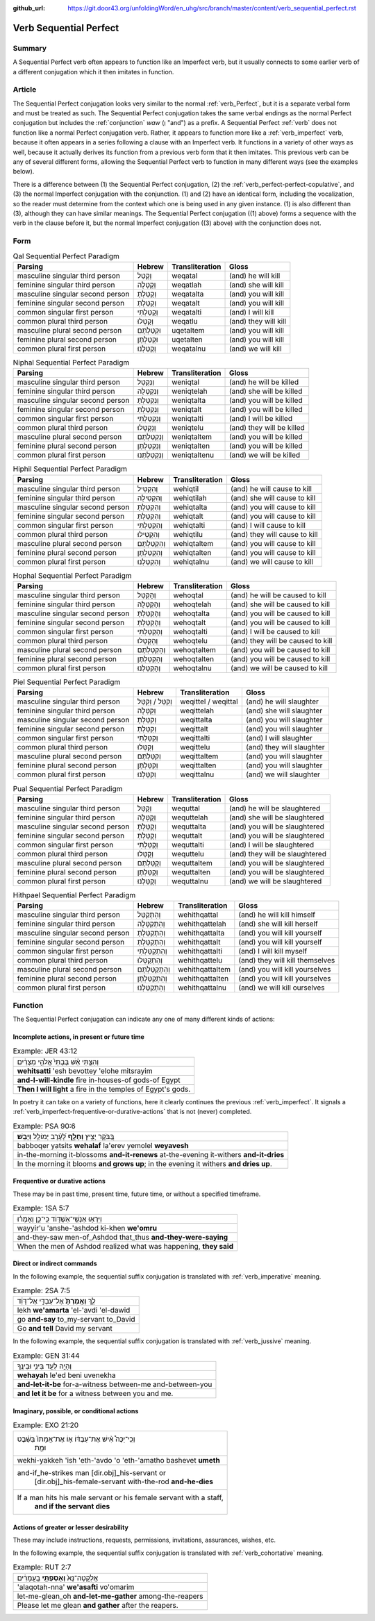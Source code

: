 :github_url: https://git.door43.org/unfoldingWord/en_uhg/src/branch/master/content/verb_sequential_perfect.rst

.. _verb_sequential_perfect:

Verb Sequential Perfect
=======================

Summary
-------

A Sequential Perfect verb often appears to function like an Imperfect verb, but it usually connects to some earlier
verb of a different conjugation which it then imitates in function. 

Article
-------

The Sequential Perfect conjugation looks very similar to the normal
:ref:`verb_Perfect`,
but it is a separate verbal form and must be treated as such. The
Sequential Perfect conjugation takes the same verbal endings as the
normal Perfect conjugation but includes the
:ref:`conjunction`
*waw* (וְ "and") as a prefix. A Sequential Perfect
:ref:`verb`
does not function like a normal Perfect conjugation verb. Rather, it appears to
function more like a :ref:`verb_imperfect` verb, because it often appears in a series following a
clause with an Imperfect verb. It functions in a variety of other ways as well, because it actually derives its function 
from a previous verb form that it then imitates. This previous verb can be any of several different forms, allowing the 
Sequential Perfect verb to function in many different ways (see the examples below). 

There is a difference between (1) the Sequential Perfect conjugation, (2)
the :ref:`verb_perfect-perfect-copulative`,
and (3) the normal Imperfect conjugation with the conjunction. (1) and (2)
have an identical form, including the vocalization, so the reader must
determine from the context which one is being used in any given
instance. (1) is also different than (3), although they can have similar
meanings. The Sequential Perfect conjugation ((1) above) forms a sequence
with the verb in the clause before it, but the normal Imperfect conjugation
((3) above) with the conjunction does not.

Form
----

.. csv-table:: Qal Sequential Perfect Paradigm
  :header-rows: 1

  Parsing,Hebrew,Transliteration,Gloss
  masculine singular third person,וְקָטַל,weqatal,(and) he will kill
  feminine singular third person,וְקָטְלָה,weqatlah,(and) she will kill
  masculine singular second person,וְקָטַלְתָּ,weqatalta,(and) you will kill
  feminine singular second person,וְקָטַלְתְּ,weqatalt,(and) you will kill
  common singular first person,וְקָטַלְתִּי,weqatalti,(and) I will kill
  common plural third person,וְקָטְלוּ,weqatlu,(and) they will kill
  masculine plural second person,וּקְטַלְתֶּם,uqetaltem,(and) you will kill
  feminine plural second person,וּקְטַלְתֶּן,uqetalten,(and) you will kill
  common plural first person,וְקָטַלְנוּ,weqatalnu,(and) we will kill

.. csv-table:: Niphal Sequential Perfect Paradigm
  :header-rows: 1

  Parsing,Hebrew,Transliteration,Gloss
  masculine singular third person,וְנִקְטַל,weniqtal,(and) he will be killed
  feminine singular third person,וְנִקְטְלָה,weniqtelah,(and) she will be killed
  masculine singular second person,וְנִקְטַלְתָּ,weniqtalta,(and) you will be killed
  feminine singular second person,וְנִקְטַלְתְּ,weniqtalt,(and) you will be killed
  common singular first person,וְנִקְטַלְתִּי,weniqtalti,(and) I will be killed
  common plural third person,וְנִקְטְלוּ,weniqtelu,(and) they will be killed
  masculine plural second person,וְנִקְטַלְתֶּם,weniqtaltem,(and) you will be killed
  feminine plural second person,וְנִקְטַלְתֶּן,weniqtalten,(and) you will be killed
  common plural first person,וְנִקְטַלְתֶּנוּ,weniqtaltenu,(and) we will be killed

.. csv-table:: Hiphil Sequential Perfect Paradigm
  :header-rows: 1

  Parsing,Hebrew,Transliteration,Gloss
  masculine singular third person,וְהִקְטִיל,wehiqtil,(and) he will cause to kill
  feminine singular third person,וְהִקְטִילָה,wehiqtilah,(and) she will cause to kill
  masculine singular second person,וְהִקְטַלְתָּ,wehiqtalta,(and) you will cause to kill
  feminine singular second person,וְהִקְטַלְתְּ,wehiqtalt,(and) you will cause to kill
  common singular first person,וְהִקְטַלְתִּי,wehiqtalti,(and) I will cause to kill
  common plural third person,וְהִקְטִילוּ,wehiqtilu,(and) they will cause to kill
  masculine plural second person,וְהִקְטַלְתֶּם,wehiqtaltem,(and) you will cause to kill
  feminine plural second person,וְהִקְטַלְתֶּן,wehiqtalten,(and) you will cause to kill
  common plural first person,וְהִקְטַלְנוּ,wehiqtalnu,(and) we will cause to kill

.. csv-table:: Hophal Sequential Perfect Paradigm
  :header-rows: 1

  Parsing,Hebrew,Transliteration,Gloss
  masculine singular third person,וְהָקְטַל,wehoqtal,(and) he will be caused to kill
  feminine singular third person,וְהָקְטְלָה,wehoqtelah,(and) she will be caused to kill
  masculine singular second person,וְהָקְטַלְתָּ,wehoqtalta,(and) you will be caused to kill
  feminine singular second person,וְהָקְטַלְתְּ,wehoqtalt,(and) you will be caused to kill
  common singular first person,וְהָקְטַלְתִּי,wehoqtalti,(and) I will be caused to kill
  common plural third person,וְהָקְטְלוּ,wehoqtelu,(and) they will be caused to kill
  masculine plural second person,וְהָקְטַלְתֶּם,wehoqtaltem,(and) you will be caused to kill
  feminine plural second person,וְהָקְטַלְתֶּן,wehoqtalten,(and) you will be caused to kill
  common plural first person,וְהָקְטַלְנוּ,wehoqtalnu,(and) we will be caused to kill

.. csv-table:: Piel Sequential Perfect Paradigm
  :header-rows: 1

  Parsing,Hebrew,Transliteration,Gloss
  masculine singular third person,וְקִטֵּל / וְקִטַּל,weqittel / weqittal,(and) he will slaughter
  feminine singular third person,וְקִטְּלָה,weqittelah,(and) she will slaughter
  masculine singular second person,וְקִטַּלְתָּ,weqittalta,(and) you will slaughter
  feminine singular second person,וְקִטַּלְתְּ,weqittalt,(and) you will slaughter
  common singular first person,וְקִטַּלְתִּי,weqittalti,(and) I will slaughter
  common plural third person,וְקִטְּלוּ,weqittelu,(and) they will slaughter
  masculine plural second person,וְקִטַּלְתֶּם,weqittaltem,(and) you will slaughter
  feminine plural second person,וְקִטַּלְתֶּן,weqittalten,(and) you will slaughter
  common plural first person,וְקִטַּלְנוּ,weqittalnu,(and) we will slaughter

.. csv-table:: Pual Sequential Perfect Paradigm
  :header-rows: 1

  Parsing,Hebrew,Transliteration,Gloss
  masculine singular third person,וְקֻטַּל,wequttal,(and) he will be slaughtered
  feminine singular third person,וְקֻטְּלָה,wequttelah,(and) she will be slaughtered
  masculine singular second person,וְקֻטַּלְתָּ,wequttalta,(and) you will be slaughtered
  feminine singular second person,וְקֻטַּלְתְּ,wequttalt,(and) you will be slaughtered
  common singular first person,וְקֻטַּלְתִּי,wequttalti,(and) I will be slaughtered
  common plural third person,וְקֻטְּלוּ,wequttelu,(and) they will be slaughtered
  masculine plural second person,וְקֻטַּלְתֶּם,wequttaltem,(and) you will be slaughtered
  feminine plural second person,וְקֻטַּלְתֶּן,wequttalten,(and) you will be slaughtered
  common plural first person,וְקֻטַּלְנוּ,wequttalnu,(and) we will be slaughtered

.. csv-table:: Hithpael Sequential Perfect Paradigm
  :header-rows: 1

  Parsing,Hebrew,Transliteration,Gloss
  masculine singular third person,וְהִתְקַטֵּל,wehithqattal,(and) he will kill himself
  feminine singular third person,וְהִתְקַטְּלָה,wehithqattelah,(and) she will kill herself
  masculine singular second person,וְהִתְקַטַּלְתָּ,wehithqattalta,(and) you will kill yourself
  feminine singular second person,וְהִתְקַטַּלְתְּ,wehithqattalt,(and) you will kill yourself
  common singular first person,וְהִתְקַטַּלְתִּי,wehithqattalti,(and) I will kill myself
  common plural third person,וְהִתְקַטְּלוּ,wehithqattelu,(and) they will kill themselves
  masculine plural second person,וְהִתְקַטַּלְתֶּם,wehithqattaltem,(and) you will kill yourselves
  feminine plural second person,וְהִתְקַטַּלְתֶּן,wehithqattalten,(and) you will kill yourselves
  common plural first person,וְהִתְקַטַּלְנוּ,wehithqattalnu,(and) we will kill ourselves

Function
--------

The Sequential Perfect conjugation can indicate any one of many different
kinds of actions:

Incomplete actions, in present or future time
~~~~~~~~~~~~~~~~~~~~~~~~~~~~~~~~~~~~~~~~~~~~~

.. csv-table:: Example: JER 43:12

  וְהִצַּ֣תִּי אֵ֗שׁ בְּבָתֵּי֙ אֱלֹהֵ֣י מִצְרַ֔יִם
  **wehitsatti** 'esh bevottey 'elohe mitsrayim
  **and-I-will-kindle** fire in-houses-of gods-of Egypt
  **Then I will light** a fire in the temples of Egypt's gods.

In poetry it can take on a variety of functions, here it clearly
continues the previous :ref:`verb_imperfect`.
It signals a :ref:`verb_imperfect-frequentive-or-durative-actions`
that is not (never) completed.

.. csv-table:: Example: PSA 90:6

  בַּ֭בֹּקֶר יָצִ֣יץ **וְחָלָ֑ף** לָ֝עֶ֗רֶב יְמוֹלֵ֥ל **וְיָבֵֽשׁ**\ ׃
  babboqer yatsits **wehalaf** la'erev yemolel **weyavesh**
  "in-the-morning it-blossoms **and-it-renews** at-the-evening it-withers
  **and-it-dries**"
  "In the morning it blooms **and grows up**; in the evening it withers
  **and dries up**."

Frequentive or durative actions
~~~~~~~~~~~~~~~~~~~~~~~~~~~~~~~

These may be in past time, present time, future time, or without a
specified timeframe.

.. csv-table:: Example: 1SA 5:7

  וַיִּרְא֥וּ אַנְשֵֽׁי־אַשְׁדּ֖וֹד כִּֽי־כֵ֑ן וְאָמְר֗וּ
  wayyir'u 'anshe-'ashdod ki-khen **we'omru**
  and-they-saw men-of\_Ashdod that\_thus **and-they-were-saying**
  "When the men of Ashdod realized what was happening, **they said**"

Direct or indirect commands
~~~~~~~~~~~~~~~~~~~~~~~~~~~

In the following example, the sequential suffix conjugation is
translated with :ref:`verb_imperative` meaning.

.. csv-table:: Example: 2SA 7:5

  לֵ֤ךְ **וְאָֽמַרְתָּ֙** אֶל־עַבְדִּ֣י אֶל־דָּוִ֔ד
  lekh **we'amarta** 'el-'avdi 'el-dawid
  go **and-say** to\_my-servant to\_David
  Go **and tell** David my servant

In the following example, the sequential suffix conjugation is
translated with :ref:`verb_jussive` meaning.

.. csv-table:: Example: GEN 31:44

  וְהָיָ֥ה לְעֵ֖ד בֵּינִ֥י וּבֵינֶֽךָ
  **wehayah** le'ed beni uvenekha
  **and-let-it-be** for-a-witness between-me and-between-you
  **and let it be** for a witness between you and me.

Imaginary, possible, or conditional actions
~~~~~~~~~~~~~~~~~~~~~~~~~~~~~~~~~~~~~~~~~~~

.. csv-table:: Example: EXO 21:20

  "וְכִֽי־יַכֶּה֩ אִ֨ישׁ אֶת־עַבְדּ֜וֹ א֤וֹ אֶת־אֲמָתוֹ֙ בַּשֵּׁ֔בֶט
     וּמֵ֖ת"
  wekhi-yakkeh 'ish 'eth-'avdo 'o 'eth-'amatho bashevet **umeth**
  "and-if\_he-strikes man [dir.obj]\_his-servant or
     [dir.obj]\_his-female-servant with-the-rod **and-he-dies**"
  "If a man hits his male servant or his female servant with a staff,
     **and if the servant dies**"

Actions of greater or lesser desirability
~~~~~~~~~~~~~~~~~~~~~~~~~~~~~~~~~~~~~~~~~

These may include instructions, requests, permissions, invitations,
assurances, wishes, etc.

In the following example, the sequential suffix conjugation is
translated with :ref:`verb_cohortative` meaning.

.. csv-table:: Example: RUT 2:7

  אֲלַקֳטָה־נָּא֙ **וְאָסַפְתִּ֣י** בָֽעֳמָרִ֔ים
  'alaqotah-nna' **we'asafti** vo'omarim
  let-me-glean\_oh **and-let-me-gather** among-the-reapers
  Please let me glean **and gather** after the reapers.
